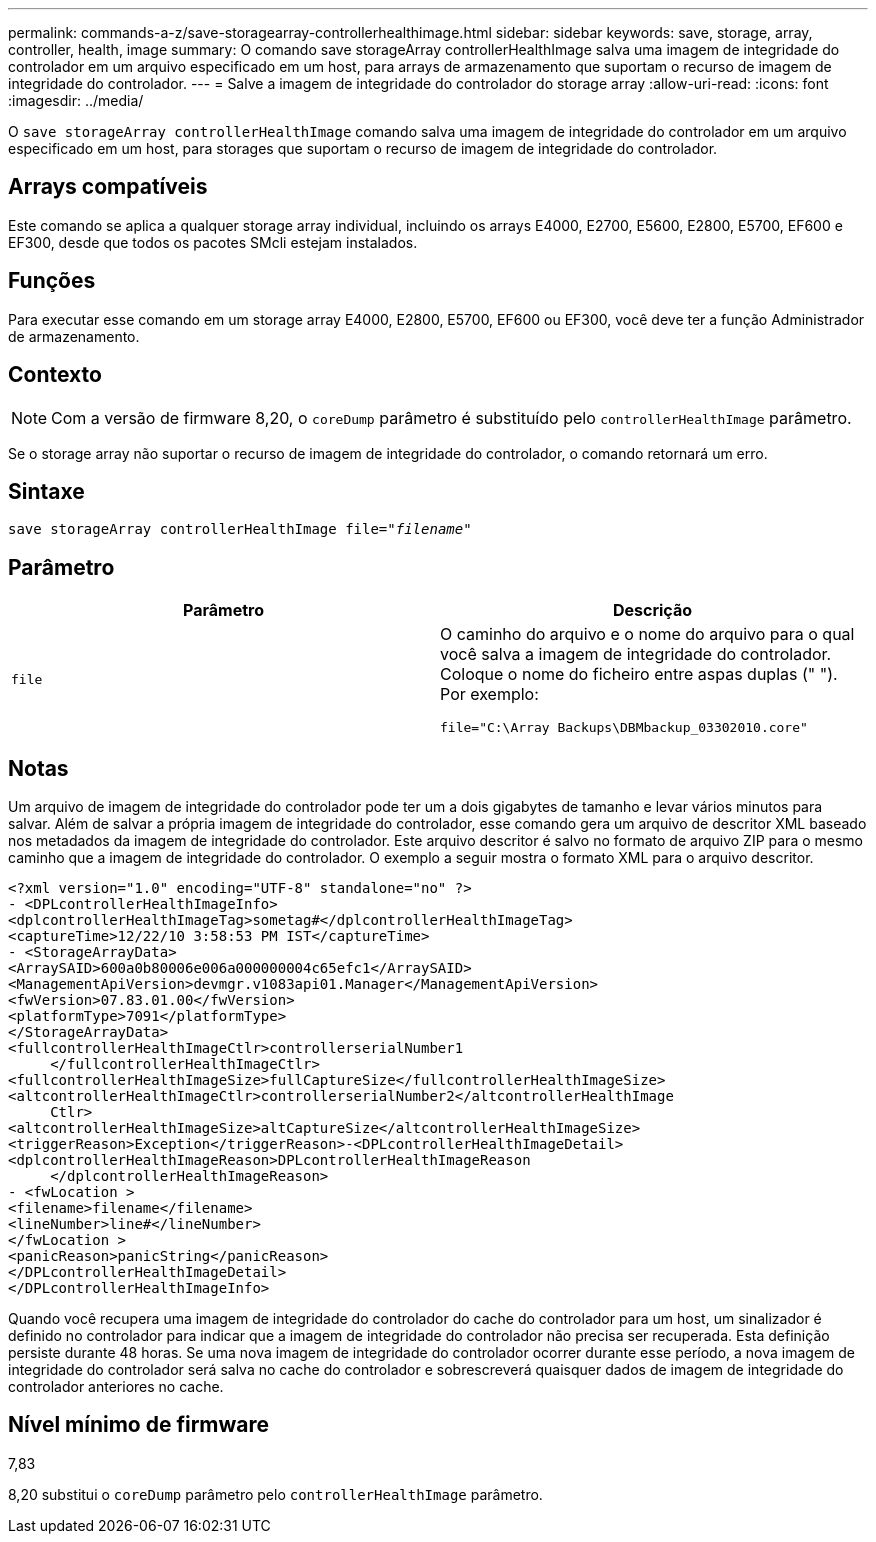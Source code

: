 ---
permalink: commands-a-z/save-storagearray-controllerhealthimage.html 
sidebar: sidebar 
keywords: save, storage, array, controller, health, image 
summary: O comando save storageArray controllerHealthImage salva uma imagem de integridade do controlador em um arquivo especificado em um host, para arrays de armazenamento que suportam o recurso de imagem de integridade do controlador. 
---
= Salve a imagem de integridade do controlador do storage array
:allow-uri-read: 
:icons: font
:imagesdir: ../media/


[role="lead"]
O `save storageArray controllerHealthImage` comando salva uma imagem de integridade do controlador em um arquivo especificado em um host, para storages que suportam o recurso de imagem de integridade do controlador.



== Arrays compatíveis

Este comando se aplica a qualquer storage array individual, incluindo os arrays E4000, E2700, E5600, E2800, E5700, EF600 e EF300, desde que todos os pacotes SMcli estejam instalados.



== Funções

Para executar esse comando em um storage array E4000, E2800, E5700, EF600 ou EF300, você deve ter a função Administrador de armazenamento.



== Contexto

[NOTE]
====
Com a versão de firmware 8,20, o `coreDump` parâmetro é substituído pelo `controllerHealthImage` parâmetro.

====
Se o storage array não suportar o recurso de imagem de integridade do controlador, o comando retornará um erro.



== Sintaxe

[source, cli, subs="+macros"]
----
save storageArray controllerHealthImage file=pass:quotes["_filename_"]
----


== Parâmetro

[cols="2*"]
|===
| Parâmetro | Descrição 


 a| 
`file`
 a| 
O caminho do arquivo e o nome do arquivo para o qual você salva a imagem de integridade do controlador. Coloque o nome do ficheiro entre aspas duplas (" "). Por exemplo:

[listing]
----
file="C:\Array Backups\DBMbackup_03302010.core"
----
|===


== Notas

Um arquivo de imagem de integridade do controlador pode ter um a dois gigabytes de tamanho e levar vários minutos para salvar. Além de salvar a própria imagem de integridade do controlador, esse comando gera um arquivo de descritor XML baseado nos metadados da imagem de integridade do controlador. Este arquivo descritor é salvo no formato de arquivo ZIP para o mesmo caminho que a imagem de integridade do controlador. O exemplo a seguir mostra o formato XML para o arquivo descritor.

[listing]
----
<?xml version="1.0" encoding="UTF-8" standalone="no" ?>
- <DPLcontrollerHealthImageInfo>
<dplcontrollerHealthImageTag>sometag#</dplcontrollerHealthImageTag>
<captureTime>12/22/10 3:58:53 PM IST</captureTime>
- <StorageArrayData>
<ArraySAID>600a0b80006e006a000000004c65efc1</ArraySAID>
<ManagementApiVersion>devmgr.v1083api01.Manager</ManagementApiVersion>
<fwVersion>07.83.01.00</fwVersion>
<platformType>7091</platformType>
</StorageArrayData>
<fullcontrollerHealthImageCtlr>controllerserialNumber1
     </fullcontrollerHealthImageCtlr>
<fullcontrollerHealthImageSize>fullCaptureSize</fullcontrollerHealthImageSize>
<altcontrollerHealthImageCtlr>controllerserialNumber2</altcontrollerHealthImage
     Ctlr>
<altcontrollerHealthImageSize>altCaptureSize</altcontrollerHealthImageSize>
<triggerReason>Exception</triggerReason>-<DPLcontrollerHealthImageDetail>
<dplcontrollerHealthImageReason>DPLcontrollerHealthImageReason
     </dplcontrollerHealthImageReason>
- <fwLocation >
<filename>filename</filename>
<lineNumber>line#</lineNumber>
</fwLocation >
<panicReason>panicString</panicReason>
</DPLcontrollerHealthImageDetail>
</DPLcontrollerHealthImageInfo>
----
Quando você recupera uma imagem de integridade do controlador do cache do controlador para um host, um sinalizador é definido no controlador para indicar que a imagem de integridade do controlador não precisa ser recuperada. Esta definição persiste durante 48 horas. Se uma nova imagem de integridade do controlador ocorrer durante esse período, a nova imagem de integridade do controlador será salva no cache do controlador e sobrescreverá quaisquer dados de imagem de integridade do controlador anteriores no cache.



== Nível mínimo de firmware

7,83

8,20 substitui o `coreDump` parâmetro pelo `controllerHealthImage` parâmetro.

